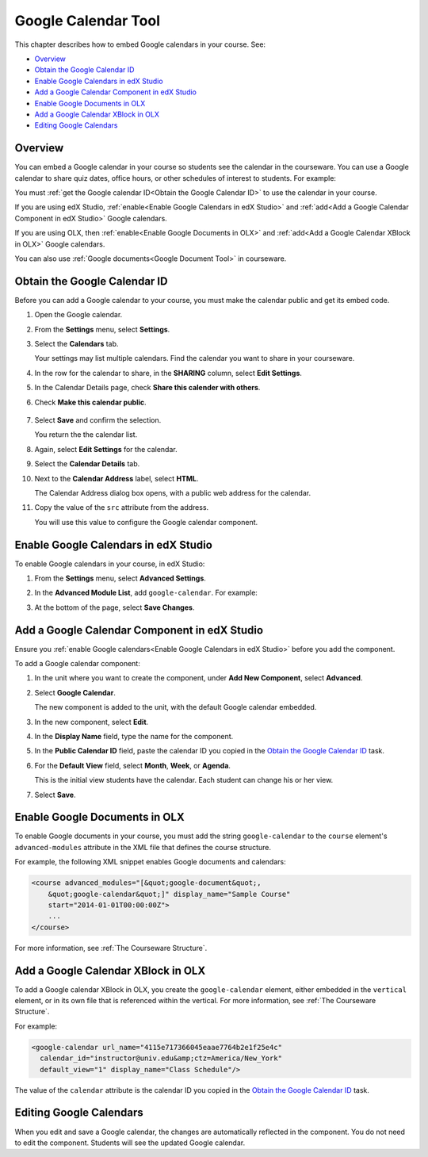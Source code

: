 .. _Google Calendar Tool:

#####################
Google Calendar Tool
#####################

This chapter describes how to embed Google calendars in your course. See:

* `Overview`_
* `Obtain the Google Calendar ID`_
* `Enable Google Calendars in edX Studio`_
* `Add a Google Calendar Component in edX Studio`_
* `Enable Google Documents in OLX`_
* `Add a Google Calendar XBlock in OLX`_
* `Editing Google Calendars`_

*********
Overview 
*********

You can embed a Google calendar in your course so students see the calendar in
the courseware. You can use a Google calendar to share quiz dates, office
hours, or other schedules of interest to students. For example:

.. image:: ../Images/google-calendar.png
  :alt: A Google calendar in courseware

You must :ref:`get the Google calendar ID<Obtain the Google Calendar
ID>` to use the calendar in your course.

If you are using edX Studio, :ref:`enable<Enable Google Calendars in edX
Studio>` and :ref:`add<Add a Google Calendar Component in edX Studio>` Google
calendars.

If you are using OLX, then :ref:`enable<Enable Google Documents in OLX>` and
:ref:`add<Add a Google Calendar XBlock in OLX>` Google calendars.

You can also use :ref:`Google documents<Google Document Tool>` in courseware.

.. _Obtain the Google Calendar ID:

*************************************
Obtain the Google Calendar ID
*************************************

Before you can add a Google calendar to your course, you must make the calendar
public and get its embed code.

#. Open the Google calendar.
#. From the **Settings** menu, select **Settings**.
#. Select the **Calendars** tab.
   
   Your settings may list multiple calendars.  Find the calendar you want to
   share in your courseware.

#. In the row for the calendar to share, in the **SHARING** column, select
   **Edit Settings**.
#. In the Calendar Details page, check **Share this calender with others**.
#. Check **Make this calendar public**.
   
  .. image:: ../Images/google-calendar-settings.png
   :alt: Google calendar settings

7. Select **Save** and confirm the selection.
   
   You return the the calendar list.

#. Again, select **Edit Settings** for the calendar.
#. Select the **Calendar Details** tab.
#. Next to the **Calendar Address** label, select **HTML**.
   
   The Calendar Address dialog box opens, with a public web address for the
   calendar.

#. Copy the value of the ``src`` attribute from the address.

   .. image:: ../Images/google-calendar-address.png
    :alt: The Google calendar embed code

   You will use this value to configure the Google calendar component.

.. _Enable Google Calendars in edX Studio:

*************************************
Enable Google Calendars in edX Studio
*************************************

To enable Google calendars in your course, in edX Studio:

#. From the **Settings** menu, select **Advanced Settings**.
#. In the **Advanced Module List**, add ``google-calendar``. For example:
   
   .. image:: ../Images/google-advanced-setting.png
    :alt: Advanced modules setting for Google documents

#. At the bottom of the page, select **Save Changes**.

.. _Add a Google Calendar Component in edX Studio:

******************************************************
Add a Google Calendar Component in edX Studio
******************************************************

Ensure you :ref:`enable Google calendars<Enable Google Calendars in edX
Studio>` before you add the component.

To add a Google calendar component:

#. In the unit where you want to create the component, under **Add New
   Component**, select **Advanced**.

   .. image:: ../Images/google-components.png
    :alt: The Advanced component list with Google Calendar

#. Select **Google Calendar**.
   
   The new component is added to the unit, with the default Google calendar
   embedded.

   .. image:: ../Images/google-calendar-studio.png
    :alt: The Google calendar component in a unit page

#. In the new component, select **Edit**.
   
   .. image:: ../Images/google-calendar-edit.png
    :alt: The Google calendar editor

#. In the **Display Name** field, type the name for the component.

#. In the **Public Calendar ID** field, paste the calendar ID you copied in the
   `Obtain the Google Calendar ID`_ task.

#. For the **Default View** field, select **Month**, **Week**, or **Agenda**.
   
   This is the initial view students have the calendar. Each student can change
   his or her view.

#. Select **Save**.

.. _Enable Google Documents in OLX:

*******************************
Enable Google Documents in OLX
*******************************

To enable Google documents in your course, you must add the string ``google-calendar`` to the ``course`` element's ``advanced-modules`` attribute in the
XML file that defines the course structure.

For example, the following XML snippet enables Google documents and calendars:

.. code-block:: xml

  <course advanced_modules="[&quot;google-document&quot;, 
      &quot;google-calendar&quot;]" display_name="Sample Course" 
      start="2014-01-01T00:00:00Z">
      ...
  </course>

For more information, see :ref:`The Courseware Structure`.

.. _Add a Google Calendar XBlock in OLX:

*******************************************
Add a Google Calendar XBlock in OLX
*******************************************

To add a Google calendar XBlock in OLX, you create the ``google-calendar``
element, either embedded in the ``vertical`` element, or in its own file that
is referenced within the vertical. For more information, see :ref:`The
Courseware Structure`.

For example:

.. code-block:: xml

  <google-calendar url_name="4115e717366045eaae7764b2e1f25e4c" 
    calendar_id="instructor@univ.edu&amp;ctz=America/New_York" 
    default_view="1" display_name="Class Schedule"/>



The value of the ``calendar`` attribute is the calendar ID you copied in the
`Obtain the Google Calendar ID`_ task.

**************************
Editing Google Calendars
**************************

When you edit and save a Google calendar, the changes are automatically
reflected in the component. You do not need to edit the component. Students
will see the updated Google calendar.